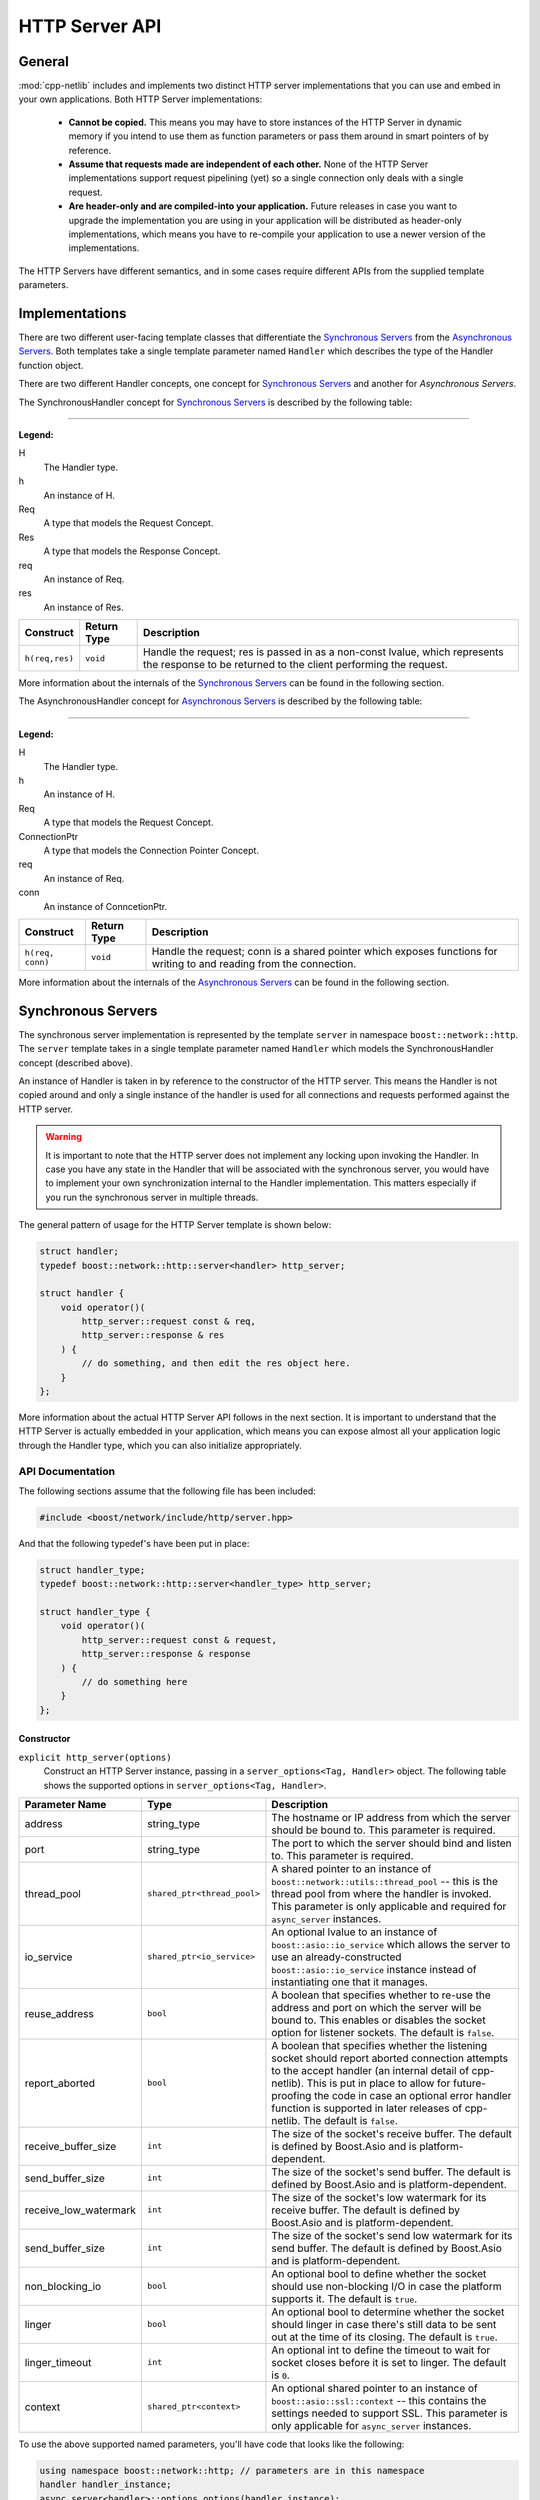 
HTTP Server API
===============

General
-------

:mod:`cpp-netlib` includes and implements two distinct HTTP server
implementations that you can use and embed in your own applications. Both HTTP
Server implementations:

  * **Cannot be copied.** This means you may have to store instances of the HTTP
    Server in dynamic memory if you intend to use them as function parameters or
    pass them around in smart pointers of by reference.
  * **Assume that requests made are independent of each other.** None of the
    HTTP Server implementations support request pipelining (yet) so a single
    connection only deals with a single request.
  * **Are header-only and are compiled-into your application.** Future releases
    in case you want to upgrade the implementation you are using in your
    application will be distributed as header-only implementations, which means
    you have to re-compile your application to use a newer version of the
    implementations.

The HTTP Servers have different semantics, and in some cases require different
APIs from the supplied template parameters.

Implementations
---------------

There are two different user-facing template classes that differentiate the
`Synchronous Servers`_ from the `Asynchronous Servers`_. Both templates take a
single template parameter named ``Handler`` which describes the type of the
Handler function object.

There are two different Handler concepts, one concept for `Synchronous Servers`_
and another for `Asynchronous Servers`.

The SynchronousHandler concept for `Synchronous Servers`_ is described by the
following table:

---------------

**Legend:**

H
    The Handler type.
h
    An instance of H.
Req
    A type that models the Request Concept.
Res
    A type that models the Response Concept.
req
    An instance of Req.
res
    An instance of Res.

+----------------+-------------+----------------------------------------------+
| Construct      | Return Type | Description                                  |
+================+=============+==============================================+
| ``h(req,res)`` | ``void``    | Handle the request; res is passed in as a    |
|                |             | non-const lvalue, which represents the       |
|                |             | response to be returned to the client        |
|                |             | performing the request.                      |
+----------------+-------------+----------------------------------------------+

More information about the internals of the `Synchronous Servers`_ can be found
in the following section.

The AsynchronousHandler concept for `Asynchronous Servers`_ is described by the
following table:

---------------

**Legend:**

H
    The Handler type.
h
    An instance of H.
Req
    A type that models the Request Concept.
ConnectionPtr
    A type that models the Connection Pointer Concept.
req
    An instance of Req.
conn
    An instance of ConncetionPtr.

+------------------+-------------+--------------------------------------------+
| Construct        | Return Type | Description                                |
+==================+=============+============================================+
| ``h(req, conn)`` | ``void``    | Handle the request; conn is a shared       |
|                  |             | pointer which exposes functions for        |
|                  |             | writing to and reading from the connection.|
+------------------+-------------+--------------------------------------------+

More information about the internals of the `Asynchronous Servers`_ can be found
in the following section.

Synchronous Servers
-------------------

The synchronous server implementation is represented by the template ``server``
in namespace ``boost::network::http``. The ``server`` template takes in a single
template parameter named ``Handler`` which models the SynchronousHandler
concept (described above).

An instance of Handler is taken in by reference to the constructor of the HTTP
server. This means the Handler is not copied around and only a single instance
of the handler is used for all connections and requests performed against the
HTTP server.

.. warning:: It is important to note that the HTTP server does not implement any
   locking upon invoking the Handler. In case you have any state in the Handler
   that will be associated with the synchronous server, you would have to
   implement your own synchronization internal to the Handler implementation.
   This matters especially if you run the synchronous server in multiple
   threads.

The general pattern of usage for the HTTP Server template is shown below:

.. code-block:: c++

    struct handler;
    typedef boost::network::http::server<handler> http_server;

    struct handler {
        void operator()(
            http_server::request const & req,
            http_server::response & res
        ) {
            // do something, and then edit the res object here.
        }
    };

More information about the actual HTTP Server API follows in the next section.
It is important to understand that the HTTP Server is actually embedded in your
application, which means you can expose almost all your application logic
through the Handler type, which you can also initialize appropriately.

API Documentation
~~~~~~~~~~~~~~~~~

The following sections assume that the following file has been included:

.. code-block:: c++

    #include <boost/network/include/http/server.hpp>

And that the following typedef's have been put in place:

.. code-block:: c++

    struct handler_type;
    typedef boost::network::http::server<handler_type> http_server;

    struct handler_type {
        void operator()(
            http_server::request const & request,
            http_server::response & response
        ) {
            // do something here
        }
    };

Constructor
```````````

``explicit http_server(options)``
    Construct an HTTP Server instance, passing in a ``server_options<Tag,
    Handler>`` object. The following table shows the supported options in
    ``server_options<Tag, Handler>``.

+-----------------------+------------------------------------------+--------------------------------------------------------------------------------------------------+
| Parameter Name        | Type                                     | Description                                                                                      |
+=======================+==========================================+==================================================================================================+
| address               | string_type                              | The hostname or IP address from which the server should be bound to. This parameter is required. |
+-----------------------+------------------------------------------+--------------------------------------------------------------------------------------------------+
| port                  | string_type                              | The port to which the server should bind and listen to. This parameter is required.              |
+-----------------------+------------------------------------------+--------------------------------------------------------------------------------------------------+
| thread_pool           | ``shared_ptr<thread_pool>``              | A shared pointer to an instance of ``boost::network::utils::thread_pool`` -- this is the         |
|                       |                                          | thread pool from where the handler is invoked. This parameter is only applicable and required    |
|                       |                                          | for ``async_server`` instances.                                                                  |
+-----------------------+------------------------------------------+--------------------------------------------------------------------------------------------------+
| io_service            | ``shared_ptr<io_service>``               | An optional lvalue to an instance of ``boost::asio::io_service`` which allows the server to use  |
|                       |                                          | an already-constructed ``boost::asio::io_service`` instance instead of instantiating one that it |
|                       |                                          | manages.                                                                                         |
+-----------------------+------------------------------------------+--------------------------------------------------------------------------------------------------+
| reuse_address         | ``bool``                                 | A boolean that specifies whether to re-use the address and port on which the server will be      |
|                       |                                          | bound to. This enables or disables the socket option for listener sockets. The default is        |
|                       |                                          | ``false``.                                                                                       |
+-----------------------+------------------------------------------+--------------------------------------------------------------------------------------------------+
| report_aborted        | ``bool``                                 | A boolean that specifies whether the listening socket should report aborted connection attempts  |
|                       |                                          | to the accept handler (an internal detail of cpp-netlib). This is put in place to allow for      |
|                       |                                          | future-proofing the code in case an optional error handler function is supported in later        |
|                       |                                          | releases of cpp-netlib. The default is ``false``.                                                |
+-----------------------+------------------------------------------+--------------------------------------------------------------------------------------------------+
| receive_buffer_size   | ``int``                                  | The size of the socket's receive buffer. The default is defined by Boost.Asio and is             |
|                       |                                          | platform-dependent.                                                                              |
+-----------------------+------------------------------------------+--------------------------------------------------------------------------------------------------+
| send_buffer_size      | ``int``                                  | The size of the socket's send buffer. The default is defined by Boost.Asio and is                |
|                       |                                          | platform-dependent.                                                                              |
+-----------------------+------------------------------------------+--------------------------------------------------------------------------------------------------+
| receive_low_watermark | ``int``                                  | The size of the socket's low watermark for its receive buffer. The default is defined by         |
|                       |                                          | Boost.Asio and is platform-dependent.                                                            |
+-----------------------+------------------------------------------+--------------------------------------------------------------------------------------------------+
| send_buffer_size      | ``int``                                  | The size of the socket's send low watermark for its send buffer. The default is defined by       |
|                       |                                          | Boost.Asio and is platform-dependent.                                                            |
+-----------------------+------------------------------------------+--------------------------------------------------------------------------------------------------+
| non_blocking_io       | ``bool``                                 | An optional bool to define whether the socket should use non-blocking I/O in case the platform   |
|                       |                                          | supports it. The default is ``true``.                                                            |
+-----------------------+------------------------------------------+--------------------------------------------------------------------------------------------------+
| linger                | ``bool``                                 | An optional bool to determine whether the socket should linger in case there's still data to be  |
|                       |                                          | sent out at the time of its closing. The default is ``true``.                                    |
+-----------------------+------------------------------------------+--------------------------------------------------------------------------------------------------+
| linger_timeout        | ``int``                                  | An optional int to define the timeout to wait for socket closes before it is set to linger.      |
|                       |                                          | The default is ``0``.                                                                            |
+-----------------------+------------------------------------------+--------------------------------------------------------------------------------------------------+
| context               | ``shared_ptr<context>``                  | An optional shared pointer to an instance of ``boost::asio::ssl::context`` -- this contains the  |
|                       |                                          | settings needed to support SSL. This parameter is only applicable for ``async_server`` instances.|
+-----------------------+------------------------------------------+--------------------------------------------------------------------------------------------------+

To use the above supported named parameters, you'll have code that looks like the following:

.. code-block:: c++

    using namespace boost::network::http; // parameters are in this namespace
    handler handler_instance;
    async_server<handler>::options options(handler_instance);
    options.address("0.0.0.0")
           .port("80")
           .io_service(boost::make_shared<boost::asio::io_service>())
           .thread_pool(boost::make_shared<boost::network::utils::thread_pool>(2))
           .reuse_address(true);
    async_server<handler> instance(options);
    instance.run();

Public Members
``````````````

The following definitions assume that a properly constructed ``http_server``
instance has been constructed in the following manner:

.. code-block:: c++

    handler_type handler;
    http_server::options options(handler);
    http_server server(options.address("127.0.0.1").port("8000"));

``server.run()``
    Run the HTTP Server event loop. This function can be run on multiple threads
    following the example:

.. code-block:: c++

    boost::thread t1(boost::bind(&http_server::run, &server));
    boost::thread t2(boost::bind(&http_server::run, &server));
    server.run();
    t1.join();
    t2.join();

``server.stop()``
    Stop the HTTP Server acceptor and wait for all pending requests to finish.

Response Object
```````````````

The response object has its own public member functions which can be very
helpful in certain simple situations.

``response = http_server::response::stock_reply(status, body)``
    Code like the above should go inside the handler's ``operator()`` overload.
    The body parameter is an ``std::string``. The status parameter is any of
    the following values from the ``http_server::response`` enum
    ``status_type``:

.. code-block:: c++

    enum status_type {
        ok = 200,
        created = 201,
        accepted = 202,
        no_content = 204,
        multiple_choices = 300,
        moved_permanently = 301,
        moved_temporarily = 302,
        not_modified = 304,
        bad_request = 400,
        unauthorized = 401,
        forbidden = 403,
        not_found = 404,
        not_supported = 405,
        not_acceptable = 406,
        internal_server_error = 500,
        not_implemented = 501,
        bad_gateway = 502,
        service_unavailable = 503
    };

The response object also has the following publicly accessible member values
which can be directly manipulated by the handler.

+------------------+----------------------+------------------------------------+
| Member Name      | Type                 | Description                        |
+==================+======================+====================================+
| status           | ``status_type``      | The HTTP status of the response.   |
+------------------+----------------------+------------------------------------+
| headers          | ``vector<header>``   | Vector of headers. [#]_            |
+------------------+----------------------+------------------------------------+
| content          | ``string_type`` [#]_ | The contents of the response.      |
+------------------+----------------------+------------------------------------+

.. [#] A header is a struct of type
   ``response_header<http::tags::http_server>``. An instance always has the
   members ``name`` and ``value`` both of which are of type ``string_type``.
.. [#] ``string_type`` is
   ``boost::network::string<http::tags::http_server>::type``.

Asynchronous Servers
--------------------

The asynchronous server implementation is significantly different to the
synchronous server implementation in three ways:

  #. **The Handler instance is invoked asynchronously**. This means the I/O
     thread used to handle network-related events are free to handle only the
     I/O related events. This enables the server to scale better as to the
     number of concurrent connections it can handle.
  #. **The Handler is able to schedule asynchronous actions on the thread pool
     associated with the server.** This allows handlers to perform multiple
     asynchronous computations that later on perform writes to the connection.
  #. **The Handler is able to control the (asynchronous) writes to and reads from
     the HTTP connection.** Because the connection is available to the Handler,
     that means it can write out chunks of data at a time or stream data through
     the connection continuously.

The asynchronous server is meant to allow for better scalability in terms of the
number of concurrent connections and for performing asynchronous actions within
the handlers. If your application does not need to write out information
asynchronously or perform potentially long computations, then the synchronous
server gives a generally better performance profile than the asynchronous
server.

The asynchronous server implementation is available from a single user-facing
template named ``async_server``. This template takes in a single template
parameter which is the type of the Handler to be called once a request has been
parsed from a connection.

An instance of Handler is taken as a reference to the constructor similar to the
synchronous server implementation.

.. warning:: The asynchronous server implementation, like the synchronous server
   implementation, does not perform any synchronization on the calls to the
   Handler invocation. This means if your handler contains or maintains internal
   state, you are responsible for implementing your own synchronization on
   accesses to the internal state of the Handler.

The general pattern for using the ``async_server`` template is shown below:

.. code-block:: c++

    struct handler;
    typedef boost::network::http::async_server<handler> http_server;

    struct handler {
        void operator()(
            http_server::request const & req,
            http_server::connection_ptr connection
        ) {
            // handle the request here, and use the connection to
            // either read more data or write data out to the client
        }
    };

API Documentation
~~~~~~~~~~~~~~~~~

The following sections assume that the following file has been included:

.. code-block:: c++

    #include <boost/network/include/http/server.hpp>
    #include <boost/network/utils/thread_pool.hpp>

And that the following typedef's have been put in place:

.. code-block:: c++

    struct handler_type;
    typedef boost::network::http::server<handler_type> http_server;

    struct handler_type {
        void operator()(
            http_server::request const & request,
            http_server::connection_ptr connection
        ) {
            // do something here
        }
    };

Constructor
```````````

``explicit http_server(options)``
    Construct an HTTP server instance passing in a ``server_options<Tag,
    Handler>`` instance.

Public Members
``````````````

The following definitions assume that a properly constructed ``http_server``
instance has been constructed in the following manner:

.. code-block:: c++

    handler_type handler;
    http_server::options options(handler);
    options.thread_pool(boost::make_shared<boost::network::utils::thread_pool>(2));
    http_server server(options.address("127.0.0.1").port("8000"));

``server.run()``
    Run the HTTP Server event loop. This function can be run on multiple threads
    following the example:

.. code-block:: c++

    boost::thread t1(boost::bind(&http_server::run, &server));
    boost::thread t2(boost::bind(&http_server::run, &server));
    server.run();
    t1.join();
    t2.join();

``server.stop()``
    Stop the HTTP Server acceptor and wait for all pending requests to finish.

Connection Object
`````````````````

The connection object has its own public member functions which will be the
primary means for reading from and writing to the connection.

``template <class Range> write(Range range)``
    The connection object exposes a function ``write`` that can be given a
    parameter that adheres to the Boost.Range_ ``Single Pass Range`` Concept.
    The write function, although it looks synchronous, starts of a series of
    asynchronous writes to the connection as soon as the range is serialized to
    appropriately sized buffers.

    To use this in your handler, it would look something like this:

.. code-block:: c++

    connection->write("Hello, world!");
    std::string sample = "I have a string!";
    connection->write(sample);

``template <class Range, class Callback> void write(Range range, Callback callback)``
    The connection object also exposes a function ``write`` that can be given a
    parameter that adheres to the Boost.Range_ ``Single Pass Range`` Concept, as
    well as a Callback function that returns ``void`` and takes a
    ``boost::system::error_code`` as a parameter. This overload of ``write`` is
    useful for writing streaming applications that send out chunks of data at a
    time, or for writing data that may not all fit in memory right away.

``template <class ReadCallback> void read(ReadCallback callback)``
    The connection object has a function ``read`` which can be used to read more
    information from the connection. This ``read`` function takes in a callback
    that can be assigned to a Boost.Function_ with the signature
    ``void(input_range,error_code,size_t,connection_ptr)``. The following list
    shows what the types actually mean:

      * **input_range** -- ``boost::iterator_range<char const *>`` : The range
        that denotes the data read from the connection.
      * **error_code** -- ``boost::system::error_code`` : The error code if
        there were any errors encountered from the read.
      * **size_t** -- ``std::size_t`` : The number of bytes transferred.
      * **connection_ptr** -- ``http_server::connection_ptr`` : A handle to the
        current connection, so that it is kept alive at the time of the read
        callback invocation.

    This interface is useful when doing reads of uploaded data that can be
    potentially large and may not fit in memory. The read handler is then
    responsible for dealing with the chunks of data available from the
    connection.

``void set_status(status_t new_status)``
    The ``set_status`` function takes a parameter of type ``status_t`` which is
    an enum type nested in ``http_status::connection`` which is given in the
    following code listing.

.. code-block:: c++

    enum status_t {
        ok = 200
        , created = 201
        , accepted = 202
        , no_content = 204
        , multiple_choices = 300
        , moved_permanently = 301
        , moved_temporarily = 302
        , not_modified = 304
        , bad_request = 400
        , unauthorized = 401
        , forbidden = 403
        , not_found = 404
        , not_supported = 405
        , not_acceptable = 406
        , internal_server_error = 500
        , not_implemented = 501
        , bad_gateway = 502
        , service_unavailable = 503
    };

.. note:: You may set and re-set the status several times as long as you have
   not set the headers or sent data through the connection. If you do this after
   data has already been set, the function will throw an instance of
   ``std::logic_error``.

``template <class Range> void set_headers(Range range)``
    The ``set_headers`` function takes a Single Pass Range of
    ``boost::network::http::response_header<http::tags::http_async_server>``
    instances and linearizes them to a buffer with at most
    ``BOOST_NETWORK_HTTP_SERVER_CONNECTION_HEADER_BUFFER_MAX_SIZE`` and
    immediately schedules an asynchronous write once that is done.

    The function throws an instance of ``std::logic_error`` if you try to set
    the headers for a connection more than once.

Adding SSL support to Asynchronous Server
-----------------------------------------

In order to setup SSL support for an Asynchronous Server, it is best to start from
a regular Asynchronous Server (see above). Once this server is setup, SSL can be
enabled by adding a Boost.Asio.Ssl.Context_ to the options. The settings that can be
used are defined in the link.

.. code-block:: c++

    boost::shared_ptr<boost::asio::ssl::context> ctx = boost::make_shared<boost::asio::ssl::context>(boost::asio::ssl::context::sslv23);
    ctx->set_options(
    	boost::asio::ssl::context::default_workarounds
    	| boost::asio::ssl::context::no_sslv2
    	| boost::asio::ssl::context::single_dh_use);
    context_.set_password_callback(boost::bind(&server::get_password, this));
    context_.use_certificate_chain_file("server.pem");
    context_.use_private_key_file("server.pem", boost::asio::ssl::context::pem);
    context_.use_tmp_dh_file("dh512.pem");
	
    handler_type handler;
    http_server::options options(handler);
    options.thread_pool(boost::make_shared<boost::network::utils::thread_pool>(2));
    http_server server(options.address("127.0.0.1").port("8000").context(ctx));

	
.. code-block:: c++

	std::string get_password() const
	{
		return "test";
	}
	
.. _Boost.Range: http://www.boost.org/libs/range
.. _Boost.Function: http://www.boost.org/libs/function
.. _Boost.Asio.SSL.Context: http://www.boost.org/doc/libs/1_55_0/doc/html/boost_asio/reference/ssl__context.html
